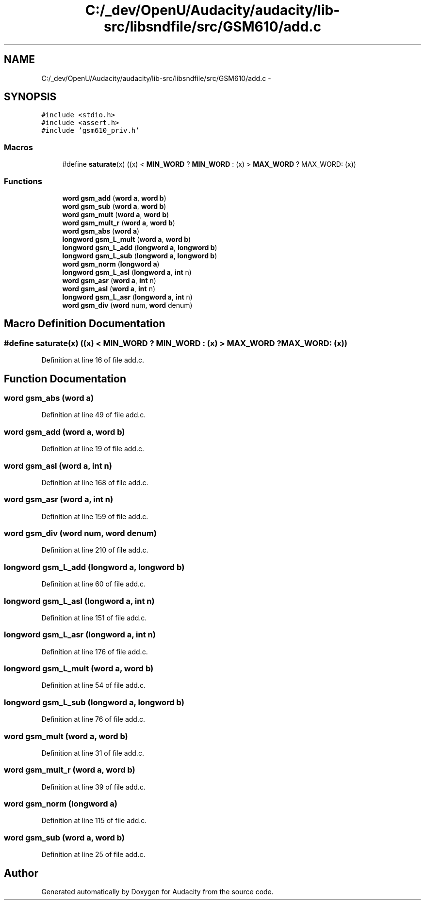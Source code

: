 .TH "C:/_dev/OpenU/Audacity/audacity/lib-src/libsndfile/src/GSM610/add.c" 3 "Thu Apr 28 2016" "Audacity" \" -*- nroff -*-
.ad l
.nh
.SH NAME
C:/_dev/OpenU/Audacity/audacity/lib-src/libsndfile/src/GSM610/add.c \- 
.SH SYNOPSIS
.br
.PP
\fC#include <stdio\&.h>\fP
.br
\fC#include <assert\&.h>\fP
.br
\fC#include 'gsm610_priv\&.h'\fP
.br

.SS "Macros"

.in +1c
.ti -1c
.RI "#define \fBsaturate\fP(x)   ((x) < \fBMIN_WORD\fP ? \fBMIN_WORD\fP : (x) > \fBMAX_WORD\fP ? MAX_WORD: (x))"
.br
.in -1c
.SS "Functions"

.in +1c
.ti -1c
.RI "\fBword\fP \fBgsm_add\fP (\fBword\fP \fBa\fP, \fBword\fP \fBb\fP)"
.br
.ti -1c
.RI "\fBword\fP \fBgsm_sub\fP (\fBword\fP \fBa\fP, \fBword\fP \fBb\fP)"
.br
.ti -1c
.RI "\fBword\fP \fBgsm_mult\fP (\fBword\fP \fBa\fP, \fBword\fP \fBb\fP)"
.br
.ti -1c
.RI "\fBword\fP \fBgsm_mult_r\fP (\fBword\fP \fBa\fP, \fBword\fP \fBb\fP)"
.br
.ti -1c
.RI "\fBword\fP \fBgsm_abs\fP (\fBword\fP \fBa\fP)"
.br
.ti -1c
.RI "\fBlongword\fP \fBgsm_L_mult\fP (\fBword\fP \fBa\fP, \fBword\fP \fBb\fP)"
.br
.ti -1c
.RI "\fBlongword\fP \fBgsm_L_add\fP (\fBlongword\fP \fBa\fP, \fBlongword\fP \fBb\fP)"
.br
.ti -1c
.RI "\fBlongword\fP \fBgsm_L_sub\fP (\fBlongword\fP \fBa\fP, \fBlongword\fP \fBb\fP)"
.br
.ti -1c
.RI "\fBword\fP \fBgsm_norm\fP (\fBlongword\fP \fBa\fP)"
.br
.ti -1c
.RI "\fBlongword\fP \fBgsm_L_asl\fP (\fBlongword\fP \fBa\fP, \fBint\fP n)"
.br
.ti -1c
.RI "\fBword\fP \fBgsm_asr\fP (\fBword\fP \fBa\fP, \fBint\fP n)"
.br
.ti -1c
.RI "\fBword\fP \fBgsm_asl\fP (\fBword\fP \fBa\fP, \fBint\fP n)"
.br
.ti -1c
.RI "\fBlongword\fP \fBgsm_L_asr\fP (\fBlongword\fP \fBa\fP, \fBint\fP n)"
.br
.ti -1c
.RI "\fBword\fP \fBgsm_div\fP (\fBword\fP num, \fBword\fP denum)"
.br
.in -1c
.SH "Macro Definition Documentation"
.PP 
.SS "#define saturate(x)   ((x) < \fBMIN_WORD\fP ? \fBMIN_WORD\fP : (x) > \fBMAX_WORD\fP ? MAX_WORD: (x))"

.PP
Definition at line 16 of file add\&.c\&.
.SH "Function Documentation"
.PP 
.SS "\fBword\fP gsm_abs (\fBword\fP a)"

.PP
Definition at line 49 of file add\&.c\&.
.SS "\fBword\fP gsm_add (\fBword\fP a, \fBword\fP b)"

.PP
Definition at line 19 of file add\&.c\&.
.SS "\fBword\fP gsm_asl (\fBword\fP a, \fBint\fP n)"

.PP
Definition at line 168 of file add\&.c\&.
.SS "\fBword\fP gsm_asr (\fBword\fP a, \fBint\fP n)"

.PP
Definition at line 159 of file add\&.c\&.
.SS "\fBword\fP gsm_div (\fBword\fP num, \fBword\fP denum)"

.PP
Definition at line 210 of file add\&.c\&.
.SS "\fBlongword\fP gsm_L_add (\fBlongword\fP a, \fBlongword\fP b)"

.PP
Definition at line 60 of file add\&.c\&.
.SS "\fBlongword\fP gsm_L_asl (\fBlongword\fP a, \fBint\fP n)"

.PP
Definition at line 151 of file add\&.c\&.
.SS "\fBlongword\fP gsm_L_asr (\fBlongword\fP a, \fBint\fP n)"

.PP
Definition at line 176 of file add\&.c\&.
.SS "\fBlongword\fP gsm_L_mult (\fBword\fP a, \fBword\fP b)"

.PP
Definition at line 54 of file add\&.c\&.
.SS "\fBlongword\fP gsm_L_sub (\fBlongword\fP a, \fBlongword\fP b)"

.PP
Definition at line 76 of file add\&.c\&.
.SS "\fBword\fP gsm_mult (\fBword\fP a, \fBword\fP b)"

.PP
Definition at line 31 of file add\&.c\&.
.SS "\fBword\fP gsm_mult_r (\fBword\fP a, \fBword\fP b)"

.PP
Definition at line 39 of file add\&.c\&.
.SS "\fBword\fP gsm_norm (\fBlongword\fP a)"

.PP
Definition at line 115 of file add\&.c\&.
.SS "\fBword\fP gsm_sub (\fBword\fP a, \fBword\fP b)"

.PP
Definition at line 25 of file add\&.c\&.
.SH "Author"
.PP 
Generated automatically by Doxygen for Audacity from the source code\&.
